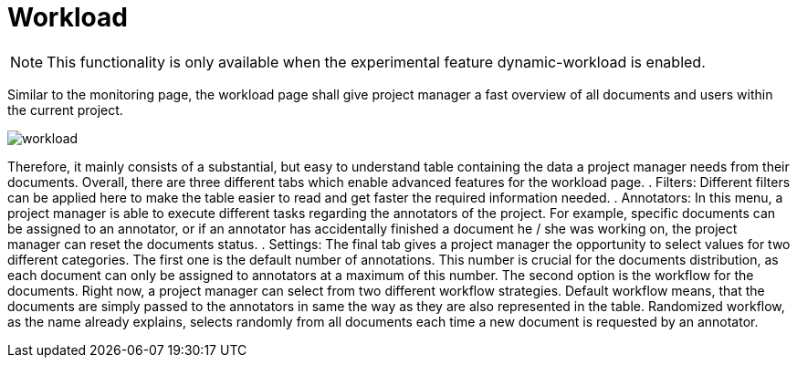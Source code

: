 // Copyright 2020
// Ubiquitous Knowledge Processing (UKP) Lab
// Technische Universität Darmstadt
//
// Licensed under the Apache License, Version 2.0 (the "License");
// you may not use this file except in compliance with the License.
// You may obtain a copy of the License at
//
//  http://www.apache.org/licenses/LICENSE-2.0
//
// Unless required by applicable law or agreed to in writing, software
// distributed under the License is distributed on an "AS IS" BASIS,
// WITHOUT WARRANTIES OR CONDITIONS OF ANY KIND, either express or implied.
// See the License for the specific language governing permissions and
// limitations under the License.

[[sect_workload]]
= Workload

NOTE: This functionality is only available when the experimental feature dynamic-workload is enabled.

Similar to the monitoring page, the workload page shall give project manager a fast overview of all documents
and users within the current project.

image::workload.png[align="center"]

Therefore, it mainly consists of a substantial, but easy to understand table containing the data a project manager
needs from their documents.
Overall, there are three different tabs which enable advanced features for the workload page.
. Filters: Different filters can be applied here to make the table easier to read and get faster the required information needed.
. Annotators: In this menu, a project manager is able to execute different tasks regarding the annotators of the project. For example,
specific documents can be assigned to an annotator, or if an annotator has accidentally finished a document he / she was working
on, the project manager can reset the documents status.
. Settings: The final tab gives a project manager the opportunity to select values for two different categories.
The first one is the default number of annotations. This number is crucial for the documents distribution, as each document can
only be assigned to annotators at a maximum of this number.
The second option is the workflow for the documents. Right now, a project manager can select from two different workflow
strategies.
Default workflow means, that the documents are simply passed to the annotators in same the way as they are also represented in the table.
Randomized workflow, as the name already explains, selects randomly from all documents each time a new document is requested by an annotator.

